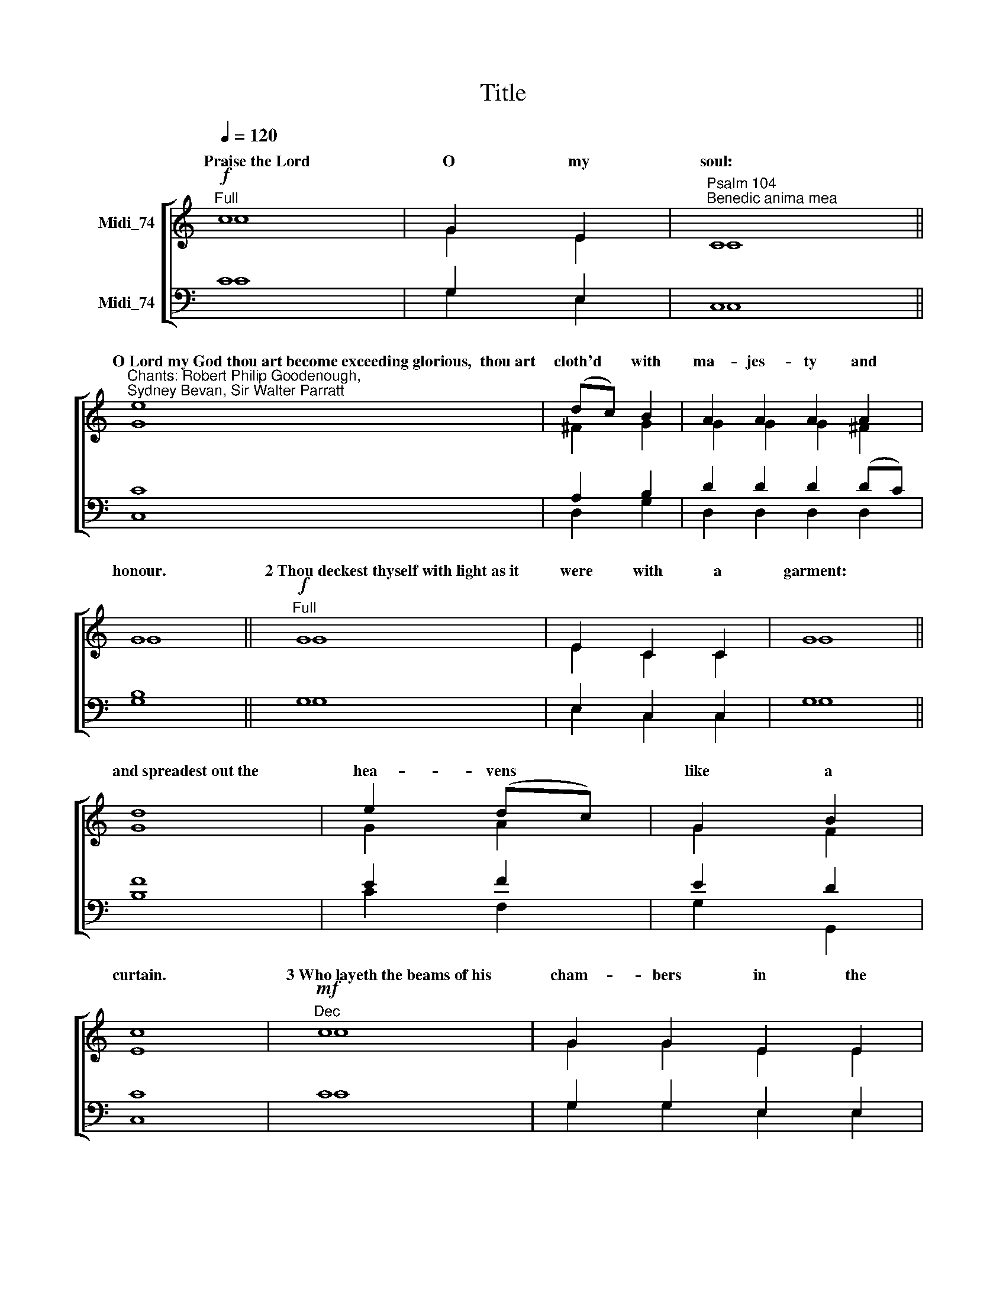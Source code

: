 X:1
T:Title
%%score [ ( 1 2 ) ( 3 4 ) ]
L:1/8
Q:1/4=120
M:none
K:C
V:1 treble nm="Midi_74"
V:2 treble 
V:3 bass nm="Midi_74"
V:4 bass 
V:1
"^Full"!f! c8 | G2 E2 |"^Psalm 104""^Benedic anima mea" C8 || %3
w: ~Praise~the~Lord|O my|soul:|
"^Chants: Robert Philip Goodenough,\nSydney Bevan, Sir Walter Parratt" e8 | (dc) B2 | A2 A2 A2 A2 | %6
w: O~Lord~my~God~thou~art~become~exceeding~glorious,~~thou~art|cloth'd * with|ma- jes- ty and|
 G8 ||"^Full"!f! G8 | E2 C2 C2 | G8 || d8 | e2 (dc) | G2 B2 | c8 |"^Dec"!mf! c8 | G2 G2 E2 E2 | %16
w: honour.|2~Thou~deckest~thyself~with~light~as~it|were with a|garment:|and~spreadest~out~the|hea- vens *|like a|curtain.|3~Who~layeth~the~beams~of~his|cham- bers in the|
 C8 | e8 | (dc) B2 | A2 A2 A2 | G8 |"^Can"!mf! G8 | E2 C2 | G8 || d8 | e2 e2 d2 c2 | G2 B2 | c8 | %28
w: waters:|and~maketh~the~clouds~his~chariot,~~~~and~walketh~up-|on * the|wings of the|wind.|4~He~maketh~his|an- gels|spirits:|and~his|mi- ni- sters a|flam- ing|fire.|
!mf!"^Dec" c8 | G2 G2 E2 E2 | C8 || e8 | d2 c2 B2 | A2 A2 A2 A2 | G8 |"^Can"!mf! G8 | E2 E2 C2 C2 | %37
w: 5~He~laid~the~foun-|da- tions of the|earth:|that~it|nev- er should|move at a- ny|time.|6~Thou~coveredst~it~with~the~deep|like as with a|
 G8 || d2 | e2 (dc) | G2 G2 B2 | c8 |"^Dec"!mf! c8 | G2 E2 | C8 ||!f! e8 | (dc) B2 | A2 A2 A2 | %48
w: garment.|the|wa- ters *|stand in the|hills.|7~At~thy~re-|buke they|flee:|at~the~voice~of~thy|thun * der|they are a-|
 G8 |"^Can"!mf! G8 | E2 E2 C2 | G8 || d8 | e2 d2 c2 | G2 B2 | c8 |]"^Dec"!mf! c8 | G2 E2 | C8 | %59
w: fraid.||||||||9~Thou~hast~set~them~their~bounds~which~they|shall not|pass:|
 e8 | (dc) B2 | A2 A2 A2 | G8 |"^Can"!mf! G8 | E2 C2 C2 C2 | G8 || d2 | e2 (dc) | G2 B2 | c8 | %70
w: neither~turn~a-|gain * to|co- ver the|earth.|10~He~sendeth~the|springs in- to the|rivers:|which|run a- *|mong the|hills.|
"^Dec""^Change chant"!mf! G8 | A2 d2 | B8 || B8 | A2 G2 | ^F2 E2 | D8 |!mf!"^Can" D8 | E2 A2 | %79
w: 11~All~beasts~of~the~field|drink there-|of:|and~the~wild|ass- es|quench their|thirst.|12~Beside~them~shall~the~fowls~of~the~air~have~their|ha- bi-|
 ^F8 || D2 | G2 c2 | B2 A2 | G8 |"^Dec"!mf! G8 | A2 d2 d2 | B8 || B8 | A2 G2 G2 | ^F2 F2 E2 | D8 | %91
w: tation:|and|sing a-|mong the|branches.|13~He~watereth~the|hills from a-|bove:|the~earth~is|fill'd with the|fruit of thy|works.|
!mf!"^Can" D8 | E2 A2 A2 | ^F8 || D2 D2 | G2 c2 c2 | B2 B2 A2 | G8 |"^Dec"!mf! G8 | A2 d2 | B8 | %101
w: 14~He~bringeth~forth|grass for the|cattle:|and green|herb for the|ser- vice of|man.|15~That~he~may~bring~food~out~of~the~earth,~~~~and~wine~that~maketh~glad~the|heart of|man:|
 B8 | A2 G2 | ^F2 F2 E2 | D8 |!mf!"^Can" D8 | E2 A2 | ^F8 || D8 | G2 G2 G2 c2 | B2 A2 | G8 | %112
w: and~oil~to~make~him~a~cheerful~countenance,~and|bread to|strength- en man's|heart.||||||||
"^Dec"!mp! G8 | A2 d2 d2 | B8 || B8 | A2 A2 G2 G2 | ^F2 F2 E2 E2 | D8 |"^Can"!mf! D8 | (E2 A2) | %121
w: 17~Wherein~the|birds make their|nests:|and~the|fir- trees are a|dwell- ing for the|stork.|||
 ^F8 || D8 | G2 c2 | B2 A2 A2 | G8 |"^Dec"!p! G8 | A2 d2 | B8 || B8 | A2 A2 G2 | ^F2 E2 | D8 | %133
w: |||||19~He~appointed~the~moon~for|cer- tain|seasons:|and~the~sun|know- eth his|go- ing|down.|
"^Can"!p! D8 | E2 A2 | ^F8 || D8 | G2 G2 c2 | B2 B2 A2 | G8 |"^Dec"!mf! G8 | A2 A2 d2 | B2 B2 | %143
w: |||||||21~The~lions~roaring|af- ter their|prey do|
 A2 G2 | ^F2 E2 | D8 |!mp!"^Can" D8 | E2 A2 | ^F8 || D2 | G2 c2 | B2 A2 A2 | G8 | %153
w: seek their|meat from|God.|22~The~sun~ariseth,~~~~and~they~get~them~a-|way to-|gether:|and|lay them|down in their|dens.|
"^2nd part"!p!"^Full" D8 | E2 A2 A2 | ^F2 | D2 D2 D2 | G2 G2 c2 | B2 A2 | G8 | %160
w: |||||||
"^Full""^Change chant"!f! G8 | A2 A2 A2 G2 G2 | c8 || c8 | d2 e2 | f2 f2 A2 | ^G8 ||"^Full"!f! E8 | %168
w: 24~O~Lord~how|ma- ni- fold are thy|works:|in~wisdom~hast~thou~made~them~all,~~~~the|earth is|full of thy|riches.|25~So~is~the~great~and|
 F2 E2 | A8 | G8 | c2 F2 | (E2 D2) | C8 |]"^2nd part""^Can"!mf! E8 | E2 | F2 F2 E2 E2 | A8 || G8 | %179
w: wide sea|also:|wherein~are~things~creeping~innumerable,~~~~both|small and|great *|beasts.|26~There~go~the~ships,|and|there is that Le-|viathan:|whom~thou~hast~made~to|
 c2 F2 | E2 E2 D2 | C8 |"^Dec"!mf! G8 | A2 G2 G2 | c8 || c8 | d2 e2 | f2 f2 A2 | ^G8 | %189
w: take his|pas- time there-|in.|27~These~wait|all up- on|thee:|that~thou~mayest|give them|meat in due|season.|
"^Can"!mf! E8 | F2 E2 | A8 || G8 | c2 F2 F2 | E2 D2 | C8 |]"^Dec"!p! G8 | A2 G2 G2 | c8 | c8 | %200
w: 28~When~thou~givest~it|them they|gather~it:|and~when~thou~openest~thy|hand, they are|fill'd with|good.|29~When~thou~hidest~thy|face they are|troubled.|when~thou~takest~away~their~breath~they~die,~~~and~are~|
 d2 e2 | f2 A2 A2 | ^G8 |!mf!"^Can" E8 | F2 E2 | A8 || G8 | c2 F2 | E2 E2 D2 | C8 |] %210
w: turn'd- a-|gain to their|dust.|30~When~thou~lettest~thy~breath~go~forth~they|shall be|made:|and~thou~shalt~re-|new the|face of the|earth.|
"^Change chant"!f!"^Full" c8 | G2 E2 | C8 | e2 | d2 c2 B2 | A2 A2 A2 | G8 |"^Full"!f! G8 | %218
w: 31~The~glorious~majesty~of~the~Lord~shall~en-|dure for|ever:|the|Lord shall re-|joice in his|works.|32~The~earth~shall|
 E2 E2 C2 C2 | G8 || d8 | e2 e2 (dc) | G2 B2 | c8 |"^Full"!f! c8 | G2 G2 E2 | C8 || e8 | d2 c2 B2 | %229
w: trem- ble at the|look~of~him:|if~he~do~but|touch the hills *|they shall|smoke.|33~I~will~sing~unto~the~Lord~as|long as I|live:|I~will~praise~my|God while I|
 A2 A2 | G8 |"^Full"!f! G8 | (E2 C2) | G8 || d2 | e2 (dc) | G2 G2 B2 | c8 | %238
w: have my|being.|34~And~so~shall~my|words *|please~him:|my|joy shall *|be in the|Lord.|
"^2nd part"!mp!"^Full" G8 | E2 E2 C2 | G8 |!f! d8 | (e2 dc | G2 B2) | c8 |"^Full"!f! c8 | %246
w: 35~As~for~sinners,~~~~they~shall~be~consum'd~out~of~the~earth,~~~~and~the~ungodly~shall|come to an|end:|praise~thou~the~Lord~O~my~soul,~~~|praise * *|* the|Lord!|Glory~be~to~the~Father|
 G2 G2 E2 | C8 || e2 | (dc) B2 | A2 A2 | G8 |"^Full"!f! G8 | E2 E2 C2 C2 | G8 || d8 | %256
w: and to the|Son:|and|to * the|Ho- ly|Ghost:|As~it~was~in~the~beginning,~is|now and ev- er|shall~be:|world~without|
 e2"^,\n" (dc | G2 B2 | c8) | %259
w: end.~~~ A *||men.|
V:2
 c8 | G2 E2 | C8 || G8 | ^F2 G2 | G2 G2 G2 ^F2 | G8 || G8 | E2 C2 C2 | G8 || G8 | G2 A2 | G2 F2 | %13
w: |||||||||||||
 E8 | c8 | G2 G2 E2 E2 | C8 | G8 | ^F2 G2 | G2 G2 ^F2 | G8 | G8 | E2 C2 | G8 || G8 | G2 G2 A2 A2 | %26
w: |||||||||||||
 G2 F2 | E8 | c8 | G2 G2 E2 E2 | C8 || G8 | ^F2 F2 G2 | G2 G2 ^F2 F2 | G8 | G8 | E2 E2 C2 C2 | %37
w: |||||||||||
 G8 || G2 | G2 A2 | G2 G2 F2 | E8 | c8 | G2 E2 | C8 || G8 | ^F2 G2 | G2 G2 ^F2 | G8 | G8 | %50
w: ||||||||||||8~They~go~up~as~high~as~the~hills,~~~~and~down~to~the|
 E2 E2 C2 | G8 || G8 | G2 A2 A2 | G2 F2 | E8 |] c8 | G2 E2 | C8 | G8 | ^F2 G2 | G2 G2 ^F2 | G8 | %63
w: val- leys be-|neath:|even~unto~the~place~which|thou hast ap-|point- ed|for~them.||||||||
 G8 | E2 C2 C2 C2 | G8 || G2 | G2 A2 | G2 F2 | E8 | [DG]8 | D2 D2 | D8 || ^C8 | D2 E2 | D2 ^C2 | %76
w: |||||||||||||
 D8 | D8 | C2 E2 | D8 || D2 | D2 C2 | D2 C2 | B,8 | [DG]8 | D2 D2 D2 | D8 || ^C8 | D2 E2 E2 | %89
w: |||||||||||||
 D2 D2 ^C2 | D8 | D8 | C2 E2 E2 | D8 || D2 D2 | D2 C2 C2 | D2 D2 C2 | B,8 | [DG]8 | D2 D2 | D8 | %101
w: ||||||||||||
 ^C8 | D2 E2 | D2 D2 ^C2 | D8 | D8 | C2 E2 | D8 || D8 | D2 D2 D2 C2 | D2 C2 | B,8 | [DG]8 | %113
w: ||||||||||||
 D2 D2 D2 | D8 || ^C8 | D2 D2 E2 E2 | D2 D2 ^C2 C2 | D8 | D8 | (C2 E2) | D8 || D8 | D2 C2 | %124
w: |||||||||||
 D2 C2 C2 | B,8 | [DG]8 | D2 D2 | D8 || ^C8 | D2 D2 E2 | D2 ^C2 | D8 | D8 | C2 E2 | D8 || D8 | %137
w: |||||||||||||
 D2 D2 C2 | D2 D2 C2 | B,8 | [DG]8 | D2 D2 D2 | D2 ^C2 | D2 E2 | D2 ^C2 | D8 | D8 | C2 E2 | D8 || %149
w: ||||||||||||
 D2 | D2 C2 | D2 C2 C2 | B,8 | D8 | C2 E2 E2 | D2 | D2 D2 D2 | D2 D2 C2 | D2 C2 | B,8 | E8 | %161
w: ||||||||||||
 C2 C2 C2 D2 D2 | E8 || F8 | A2 G2 | F2 F2 F2 | E8 || C8 | C2 C2 | C8 | D8 | C2 D2 | (C2 B,2) | %173
w: ||||||||||||
 C8 |] C8 | C2 | C2 C2 C2 C2 | C8 || D8 | C2 D2 | C2 C2 B,2 | C8 | E8 | C2 D2 D2 | E8 || F8 | %186
w: |||||||||||||
 A2 G2 | F2 F2 F2 | E8 | C8 | C2 C2 | C8 || D8 | C2 D2 D2 | C2 B,2 | C8 |] E8 | C2 D2 D2 | E8 | %199
w: |||||||||||||
 F8 | A2 G2 | F2 F2 F2 | E8 | C8 | C2 C2 | C8 || D8 | C2 D2 | C2 C2 B,2 | C8 |] c8 | G2 E2 | C8 | %213
w: ||||||||||||||
 G2 | ^F2 F2 G2 | G2 G2 ^F2 | G8 | G8 | E2 E2 C2 C2 | G8 || G8 | G2 G2 A2 | G2 F2 | E8 | c8 | %225
w: ||||||||||||
 G2 G2 E2 | C8 || G8 | ^F2 F2 G2 | G2 ^F2 | G8 | G8 | (E2 C2) | G8 || G2 | G2 A2 | G2 G2 F2 | E8 | %238
w: |||||||||||||
 G8 | E2 E2 C2 | G8 | G8 | (G2 A2 | G2 F2) | E8 | c8 | G2 G2 E2 | C8 || G2 | ^F2 G2 | G2 ^F2 | G8 | %252
w: ||||||||||||||
 G8 | E2 E2 C2 C2 | G8 || G8 | G2 (A2 | G2 F2 | E8) | %259
w: |||||||
V:3
 C8 | G,2 E,2 | C,8 || C8 | A,2 B,2 | D2 D2 D2 (DC) | B,8 || G,8 | E,2 C,2 C,2 | G,8 || F8 | %11
 E2 F2 | E2 D2 | C8 | C8 | G,2 G,2 E,2 E,2 | C,8 | C8 | A,2 B,2 | D2 D2 (DC) | B,8 | G,8 | %22
 E,2 C,2 | G,8 || F8 | E2 E2 F2 F2 | E2 D2 | C8 | C8 | G,2 G,2 E,2 E,2 | C,8 || C8 | A,2 A,2 B,2 | %33
 D2 D2 D2 C2 | B,8 | G,8 | E,2 E,2 C,2 C,2 | G,8 || F2 | E2 F2 | E2 E2 D2 | C8 | C8 | G,2 E,2 | %44
 C,8 || C8 | A,2 B,2 | D2 D2 (DC) | B,8 | G,8 | E,2 E,2 C,2 | G,8 || F8 | E2 F2 F2 | E2 D2 | C8 |] %56
 C8 | G,2 E,2 | C,8 | C8 | A,2 B,2 | D2 D2 (DC) | B,8 | G,8 | E,2 C,2 C,2 C,2 | G,8 || F2 | E2 F2 | %68
 E2 D2 | C8 | B,8 | A,2 ^F,2 | G,8 || G,8 | A,2 B,2 | A,2 G,2 | ^F,8 | G,8 | G,2 C2 | A,8 || ^F,2 | %81
 G,2 G,2 | G,2 ^F,2 | G,8 | B,8 | A,2 ^F,2 F,2 | G,8 || G,8 | A,2 B,2 B,2 | A,2 A,2 G,2 | ^F,8 | %91
 G,8 | G,2 C2 C2 | A,8 || ^F,2 F,2 | G,2 G,2 G,2 | G,2 G,2 ^F,2 | G,8 | B,8 | A,2 ^F,2 | G,8 | %101
 G,8 | A,2 B,2 | A,2 A,2 G,2 | ^F,8 | G,8 | G,2 C2 | A,8 || ^F,8 | G,2 G,2 G,2 G,2 | G,2 ^F,2 | %111
 G,8 | B,8 | A,2 ^F,2 F,2 | G,8 || G,8 | A,2 A,2 B,2 B,2 | A,2 A,2 G,2 G,2 | ^F,8 | G,8 | %120
 (G,2 C2) | A,8 || ^F,8 | G,2 G,2 | G,2 ^F,2 F,2 | G,8 | B,8 | A,2 ^F,2 | G,8 || G,8 | %130
 A,2 A,2 B,2 | A,2 G,2 | ^F,8 | G,8 | G,2 C2 | A,8 || ^F,8 | G,2 G,2 G,2 | G,2 G,2 ^F,2 | G,8 | %140
 B,8 | A,2 A,2 ^F,2 | G,2 G,2 | A,2 B,2 | A,2 G,2 | ^F,8 | G,8 | G,2 C2 | A,8 || ^F,2 | G,2 G,2 | %151
 G,2 ^F,2 F,2 | G,8 | G,8 | G,2 C2 C2 | A,2 | ^F,2 F,2 F,2 | G,2 G,2 G,2 | G,2 ^F,2 | G,8 | G,8 | %161
 E2 E2 E2 D2 D2 | C8 || A,8 | B,2 ^C2 | D2 D2 =C2 | B,8 || C8 | _B,2 B,2 | A,8 | =B,8 | C2 A,2 | %172
 (G,2 F,2) | E,8 |] C8 | C2 | _B,2 B,2 B,2 B,2 | A,8 || =B,8 | C2 A,2 | G,2 G,2 F,2 | E,8 | G,8 | %183
 E2 D2 D2 | C8 || A,8 | B,2 ^C2 | D2 D2 =C2 | B,8 | C8 | _B,2 B,2 | A,8 || =B,8 | C2 A,2 A,2 | %194
 G,2 F,2 | E,8 |] G,8 | E2 D2 D2 | C8 | A,8 | B,2 ^C2 | D2 =C2 C2 | B,8 | C8 | _B,2 B,2 | A,8 || %206
 =B,8 | C2 A,2 | G,2 G,2 F,2 | E,8 |] C8 | G,2 E,2 | C,8 | C2 | A,2 A,2 B,2 | D2 D2 (DC) | B,8 | %217
 G,8 | E,2 E,2 C,2 C,2 | G,8 || F8 | E2 E2 F2 | E2 D2 | C8 | C8 | G,2 G,2 E,2 | C,8 || C8 | %228
 A,2 A,2 B,2 | D2 (DC) | B,8 | G,8 | (E,2 C,2) | G,8 || F2 | E2 F2 | E2 E2 D2 | C8 | G,8 | %239
 E,2 E,2 C,2 | G,8 | F8 | (E2 F2 | E2 D2) | C8 | C8 | G,2 G,2 E,2 | C,8 || C2 | A,2 B,2 | D2 (DC) | %251
 B,8 | G,8 | E,2 E,2 C,2 C,2 | G,8 || F8 | E2 (F2 | E2 D2 | C8) | %259
V:4
 C8 | G,2 E,2 | C,8 || C,8 | D,2 G,2 | D,2 D,2 D,2 D,2 | G,8 || G,8 | E,2 C,2 C,2 | G,8 || B,8 | %11
w: |||||||||||
 C2 F,2 | G,2 G,,2 | C,8 | C8 | G,2 G,2 E,2 E,2 | C,8 | C,8 | D,2 G,2 | D,2 D,2 D,2 | G,8 | G,8 | %22
w: |||||||||||
 E,2 C,2 | G,8 || B,8 | C2 C2 F,2 F,2 | G,2 G,,2 | C,8 | C8 | G,2 G,2 E,2 E,2 | C,8 || C,8 | %32
w: ||||||||||
 D,2 D,2 G,2 | D,2 D,2 D,2 D,2 | G,8 | G,8 | E,2 E,2 C,2 C,2 | G,8 || B,2 | C2 F,2 | G,2 G,2 G,,2 | %41
w: |||||||||
 C,8 | C8 | G,2 E,2 | C,8 || C,8 | D,2 G,2 | D,2 D,2 D,2 | G,8 | G,8 | E,2 E,2 C,2 | G,8 || B,8 | %53
w: ||||||||||||
 C2 F,2 F,2 | G,2 G,,2 | C,8 |] C8 | G,2 E,2 | C,8 | C,8 | D,2 G,2 | D,2 D,2 D,2 | G,8 | G,8 | %64
w: |||||||||||
 E,2 C,2 C,2 C,2 | G,8 || B,2 | C2 F,2 | G,2 G,,2 | C,8 | G,8 | ^F,2 D,2 | G,8 || E,8 | ^F,2 G,2 | %75
w: |||||||||||
 A,2 A,,2 | D,8 | B,,8 | C,2 A,,2 | D,8 || (D,C,) | B,,2 E,2 | D,2 D,2 | G,,8 | G,8 | %85
w: ||||||||||
 ^F,2 D,2 D,2 | G,8 || E,8 | ^F,2 G,2 G,2 | A,2 A,2 A,,2 | D,8 | B,,8 | C,2 A,,2 A,,2 | D,8 || %94
w: |||||||||
 D,2 C,2 | B,,2 E,2 E,2 | D,2 D,2 D,2 | G,,8 | G,8 | ^F,2 D,2 | G,8 | E,8 | ^F,2 G,2 | %103
w: |||||||||
 A,2 A,2 A,,2 | D,8 | B,,8 | C,2 A,,2 | D,8 || D,6 C,2 | B,,2 B,,2 B,,2 E,2 | D,2 D,2 | G,,8 | %112
w: ||16~The~trees~of~the~Lord~also~are|full of|sap:|even~the~cedars of|Li- ba- nus which|he hath|planted.|
 G,8 | ^F,2 D,2 D,2 | G,8 || E,8 | ^F,2 F,2 G,2 G,2 | A,2 A,2 A,,2 A,,2 | D,8 | B,,8 | (C,2 A,,2) | %121
w: |||||||18~The~high~hills~are~a~refuge~for~the|wild *|
 D,8 || D,6 C,2 | B,,2 E,2 | D,2 D,2 D,2 | G,,8 | G,8 | ^F,2 D,2 | G,8 || E,8 | ^F,2 F,2 G,2 | %131
w: goats:|and~so~are the|ston- y|rocks for the|conies.||||||
 A,2 A,,2 | D,8 | B,,8 | C,2 A,,2 | D,8 || D,6 C,2 | B,,2 B,,2 E,2 | D,2 D,2 D,2 | G,,8 | G,8 | %141
w: ||20~Thou~makest~darkness~that~it|may be|night:|wherein~all the|beasts of the|for- est do|move.||
 ^F,2 F,2 D,2 | G,2 E,2 | ^F,2 G,2 | A,2 A,,2 | D,8 | B,,8 | C,2 A,,2 | D,8 || (D,C,) | B,,2 E,2 | %151
w: ||||||||||
 D,2 D,2 D,2 | G,,8 | B,,8 | C,2 A,,2 A,,2 | D,2 | D,2 D,2 C,2 | B,,2 B,,2 E,2 | D,2 D,2 | G,,8 | %160
w: ||23~Man~goeth|forth to his|work|and to his|la- bour un-|til the|evening.|
 C,8 | C2 C2 C2 B,2 B,2 | A,8 || F,8 | F,2 E,2 | D,2 D,2 D,2 | E,8 || A,8 | G,2 G,2 | [F,A,]8 | %170
w: ||||||||||
 [F,B,]8 | E,2 F,2 | (G,2 G,,2) | C,8 |] A,8 | A,2 | G,2 G,2 G,2 G,2 | [F,A,]8 || [F,B,]8 | %179
w: |||||||||
 E,2 F,2 | G,2 G,2 G,,2 | C,8 | C,8 | C2 B,2 B,2 | A,8 || F,8 | F,2 E,2 | D,2 D,2 D,2 | E,8 | A,8 | %190
w: |||||||||||
 G,2 G,2 | [F,A,]8 || [F,B,]8 | E,2 F,2 F,2 | G,2 G,,2 | C,8 |] C,8 | C2 B,2 B,2 | A,8 | F,8 | %200
w: ||||||||||
 F,2 E,2 | D,2 D,2 D,2 | E,8 | A,8 | G,2 G,2 | [F,A,]8 || [F,B,]8 | E,2 F,2 | G,2 G,2 G,,2 | C,8 |] %210
w: ||||||||||
 C8 | G,2 E,2 | C,8 | C,2 | D,2 D,2 G,2 | D,2 D,2 D,2 | G,8 | G,8 | E,2 E,2 C,2 C,2 | G,8 || B,8 | %221
w: |||||||||||
 C2 C2 F,2 | G,2 G,,2 | C,8 | C8 | G,2 G,2 E,2 | C,8 || C,8 | D,2 D,2 G,2 | D,2 D,2 | G,8 | G,8 | %232
w: |||||||||||
 (E,2 C,2) | G,8 || B,2 | C2 F,2 | G,2 G,2 G,,2 | C,8 | G,8 | E,2 E,2 C,2 | G,8 | B,8 | (C2 F,2 | %243
w: |||||||||||
 G,2 G,,2) | C,8 | C8 | G,2 G,2 E,2 | C,8 || C,2 | D,2 G,2 | D,2 D,2 | G,8 | G,8 | %253
w: ||||||||||
 E,2 E,2 C,2 C,2 | G,8 || B,8 | C2 (F,2 | G,2 G,,2 | C,8) | %259
w: ||||||

